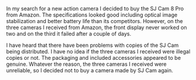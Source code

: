 #+BEGIN_COMMENT
.. title: SJ Cam 8 Pro Review.
.. slug: 2019-04-24-sjcam-8-pro-review
.. date: 2019-04-24 17:42:10 BST
.. tags: whateverworks
.. category:
.. link:
.. description
.. type: text
#+END_COMMENT

In my search for a new action camera I decided to buy the SJ Cam 8 Pro from
Amazon. The specifications looked good including optical image stabilization
and better battery life than its competitors. However, on the three cameras I
received from Amazon, the front display never worked on two and on the third it
failed after a couple of days.

I have heard that there have been problems with copies of the SJ Cam being
distributed. I have no idea if the three cameras I received were illegal copies
or not. The packaging and included accessories appeared to be genuine. Whatever
the reason, the three cameras I received were unreliable, so I decided not to
buy a camera made by SJ Cam again.
